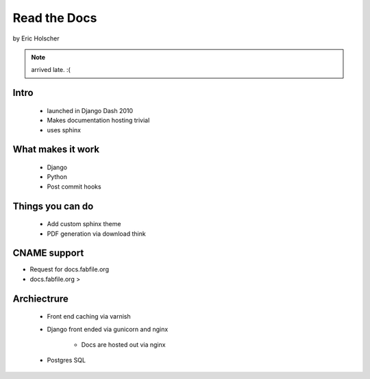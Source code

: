 ==================
Read the Docs
==================

by Eric Holscher

.. note:: arrived late. :(

Intro
=====

 * launched in Django Dash 2010
 * Makes documentation hosting trivial
 * uses sphinx

What makes it work
===================

 * Django
 * Python
 * Post commit hooks
 
Things you can do
====================

 * Add custom sphinx theme
 * PDF generation via download think
 
CNAME support 
==============

* Request for docs.fabfile.org
* docs.fabfile.org >

Archiectrure
==============

 * Front end caching via varnish
 * Django front ended via gunicorn and nginx

    * Docs are hosted out via nginx
 
 * Postgres SQL
